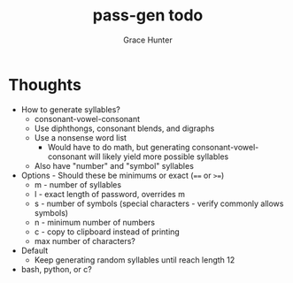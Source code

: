 #+title: pass-gen todo
#+author: Grace Hunter

* Thoughts
- How to generate syllables?
  - consonant-vowel-consonant
  - Use diphthongs, consonant blends, and digraphs
  - Use a nonsense word list
    - Would have to do math, but generating consonant-vowel-consonant
      will likely yield more possible syllables
  - Also have "number" and "symbol" syllables
- Options - Should these be minimums or exact (~==~ or ~>=~)
  - m - number of syllables
  - l - exact length of password, overrides m
  - s - number of symbols (special characters - verify commonly allows symbols)
  - n - minimum number of numbers
  - c - copy to clipboard instead of printing
  - max number of characters?
- Default
  - Keep generating random syllables until reach length 12
- bash, python, or c?

